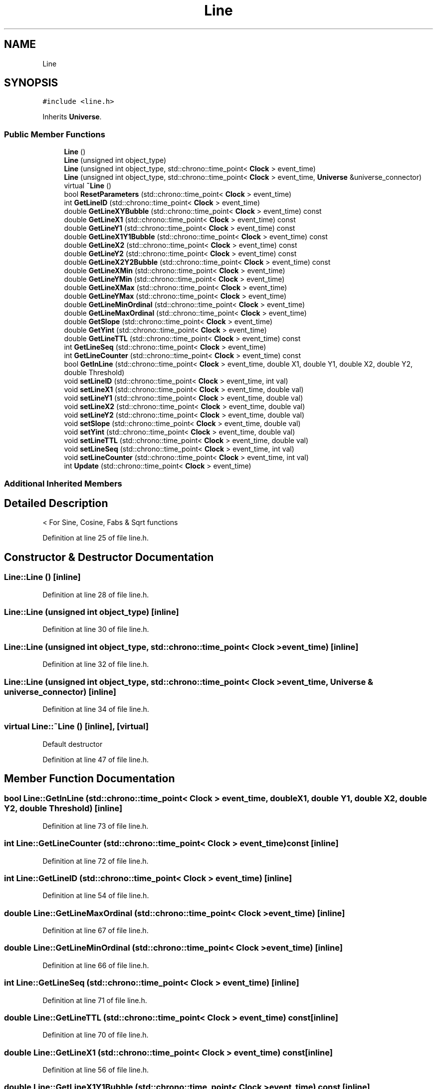.TH "Line" 3 "Tue Oct 10 2017" "Version 0.1" "BrainHarmonics" \" -*- nroff -*-
.ad l
.nh
.SH NAME
Line
.SH SYNOPSIS
.br
.PP
.PP
\fC#include <line\&.h>\fP
.PP
Inherits \fBUniverse\fP\&.
.SS "Public Member Functions"

.in +1c
.ti -1c
.RI "\fBLine\fP ()"
.br
.ti -1c
.RI "\fBLine\fP (unsigned int object_type)"
.br
.ti -1c
.RI "\fBLine\fP (unsigned int object_type, std::chrono::time_point< \fBClock\fP > event_time)"
.br
.ti -1c
.RI "\fBLine\fP (unsigned int object_type, std::chrono::time_point< \fBClock\fP > event_time, \fBUniverse\fP &universe_connector)"
.br
.ti -1c
.RI "virtual \fB~Line\fP ()"
.br
.ti -1c
.RI "bool \fBResetParameters\fP (std::chrono::time_point< \fBClock\fP > event_time)"
.br
.ti -1c
.RI "int \fBGetLineID\fP (std::chrono::time_point< \fBClock\fP > event_time)"
.br
.ti -1c
.RI "double \fBGetLineXYBubble\fP (std::chrono::time_point< \fBClock\fP > event_time) const"
.br
.ti -1c
.RI "double \fBGetLineX1\fP (std::chrono::time_point< \fBClock\fP > event_time) const"
.br
.ti -1c
.RI "double \fBGetLineY1\fP (std::chrono::time_point< \fBClock\fP > event_time) const"
.br
.ti -1c
.RI "double \fBGetLineX1Y1Bubble\fP (std::chrono::time_point< \fBClock\fP > event_time) const"
.br
.ti -1c
.RI "double \fBGetLineX2\fP (std::chrono::time_point< \fBClock\fP > event_time) const"
.br
.ti -1c
.RI "double \fBGetLineY2\fP (std::chrono::time_point< \fBClock\fP > event_time) const"
.br
.ti -1c
.RI "double \fBGetLineX2Y2Bubble\fP (std::chrono::time_point< \fBClock\fP > event_time) const"
.br
.ti -1c
.RI "double \fBGetLineXMin\fP (std::chrono::time_point< \fBClock\fP > event_time)"
.br
.ti -1c
.RI "double \fBGetLineYMin\fP (std::chrono::time_point< \fBClock\fP > event_time)"
.br
.ti -1c
.RI "double \fBGetLineXMax\fP (std::chrono::time_point< \fBClock\fP > event_time)"
.br
.ti -1c
.RI "double \fBGetLineYMax\fP (std::chrono::time_point< \fBClock\fP > event_time)"
.br
.ti -1c
.RI "double \fBGetLineMinOrdinal\fP (std::chrono::time_point< \fBClock\fP > event_time)"
.br
.ti -1c
.RI "double \fBGetLineMaxOrdinal\fP (std::chrono::time_point< \fBClock\fP > event_time)"
.br
.ti -1c
.RI "double \fBGetSlope\fP (std::chrono::time_point< \fBClock\fP > event_time)"
.br
.ti -1c
.RI "double \fBGetYint\fP (std::chrono::time_point< \fBClock\fP > event_time)"
.br
.ti -1c
.RI "double \fBGetLineTTL\fP (std::chrono::time_point< \fBClock\fP > event_time) const"
.br
.ti -1c
.RI "int \fBGetLineSeq\fP (std::chrono::time_point< \fBClock\fP > event_time)"
.br
.ti -1c
.RI "int \fBGetLineCounter\fP (std::chrono::time_point< \fBClock\fP > event_time) const"
.br
.ti -1c
.RI "bool \fBGetInLine\fP (std::chrono::time_point< \fBClock\fP > event_time, double X1, double Y1, double X2, double Y2, double Threshold)"
.br
.ti -1c
.RI "void \fBsetLineID\fP (std::chrono::time_point< \fBClock\fP > event_time, int val)"
.br
.ti -1c
.RI "void \fBsetLineX1\fP (std::chrono::time_point< \fBClock\fP > event_time, double val)"
.br
.ti -1c
.RI "void \fBsetLineY1\fP (std::chrono::time_point< \fBClock\fP > event_time, double val)"
.br
.ti -1c
.RI "void \fBsetLineX2\fP (std::chrono::time_point< \fBClock\fP > event_time, double val)"
.br
.ti -1c
.RI "void \fBsetLineY2\fP (std::chrono::time_point< \fBClock\fP > event_time, double val)"
.br
.ti -1c
.RI "void \fBsetSlope\fP (std::chrono::time_point< \fBClock\fP > event_time, double val)"
.br
.ti -1c
.RI "void \fBsetYint\fP (std::chrono::time_point< \fBClock\fP > event_time, double val)"
.br
.ti -1c
.RI "void \fBsetLineTTL\fP (std::chrono::time_point< \fBClock\fP > event_time, double val)"
.br
.ti -1c
.RI "void \fBsetLineSeq\fP (std::chrono::time_point< \fBClock\fP > event_time, int val)"
.br
.ti -1c
.RI "void \fBsetLineCounter\fP (std::chrono::time_point< \fBClock\fP > event_time, int val)"
.br
.ti -1c
.RI "int \fBUpdate\fP (std::chrono::time_point< \fBClock\fP > event_time)"
.br
.in -1c
.SS "Additional Inherited Members"
.SH "Detailed Description"
.PP 
< For Sine, Cosine, Fabs & Sqrt functions 
.PP
Definition at line 25 of file line\&.h\&.
.SH "Constructor & Destructor Documentation"
.PP 
.SS "Line::Line ()\fC [inline]\fP"

.PP
Definition at line 28 of file line\&.h\&.
.SS "Line::Line (unsigned int object_type)\fC [inline]\fP"

.PP
Definition at line 30 of file line\&.h\&.
.SS "Line::Line (unsigned int object_type, std::chrono::time_point< \fBClock\fP > event_time)\fC [inline]\fP"

.PP
Definition at line 32 of file line\&.h\&.
.SS "Line::Line (unsigned int object_type, std::chrono::time_point< \fBClock\fP > event_time, \fBUniverse\fP & universe_connector)\fC [inline]\fP"

.PP
Definition at line 34 of file line\&.h\&.
.SS "virtual Line::~Line ()\fC [inline]\fP, \fC [virtual]\fP"
Default destructor 
.PP
Definition at line 47 of file line\&.h\&.
.SH "Member Function Documentation"
.PP 
.SS "bool Line::GetInLine (std::chrono::time_point< \fBClock\fP > event_time, double X1, double Y1, double X2, double Y2, double Threshold)\fC [inline]\fP"

.PP
Definition at line 73 of file line\&.h\&.
.SS "int Line::GetLineCounter (std::chrono::time_point< \fBClock\fP > event_time) const\fC [inline]\fP"

.PP
Definition at line 72 of file line\&.h\&.
.SS "int Line::GetLineID (std::chrono::time_point< \fBClock\fP > event_time)\fC [inline]\fP"

.PP
Definition at line 54 of file line\&.h\&.
.SS "double Line::GetLineMaxOrdinal (std::chrono::time_point< \fBClock\fP > event_time)\fC [inline]\fP"

.PP
Definition at line 67 of file line\&.h\&.
.SS "double Line::GetLineMinOrdinal (std::chrono::time_point< \fBClock\fP > event_time)\fC [inline]\fP"

.PP
Definition at line 66 of file line\&.h\&.
.SS "int Line::GetLineSeq (std::chrono::time_point< \fBClock\fP > event_time)\fC [inline]\fP"

.PP
Definition at line 71 of file line\&.h\&.
.SS "double Line::GetLineTTL (std::chrono::time_point< \fBClock\fP > event_time) const\fC [inline]\fP"

.PP
Definition at line 70 of file line\&.h\&.
.SS "double Line::GetLineX1 (std::chrono::time_point< \fBClock\fP > event_time) const\fC [inline]\fP"

.PP
Definition at line 56 of file line\&.h\&.
.SS "double Line::GetLineX1Y1Bubble (std::chrono::time_point< \fBClock\fP > event_time) const\fC [inline]\fP"

.PP
Definition at line 58 of file line\&.h\&.
.SS "double Line::GetLineX2 (std::chrono::time_point< \fBClock\fP > event_time) const\fC [inline]\fP"

.PP
Definition at line 59 of file line\&.h\&.
.SS "double Line::GetLineX2Y2Bubble (std::chrono::time_point< \fBClock\fP > event_time) const\fC [inline]\fP"

.PP
Definition at line 61 of file line\&.h\&.
.SS "double Line::GetLineXMax (std::chrono::time_point< \fBClock\fP > event_time)\fC [inline]\fP"

.PP
Definition at line 64 of file line\&.h\&.
.SS "double Line::GetLineXMin (std::chrono::time_point< \fBClock\fP > event_time)\fC [inline]\fP"

.PP
Definition at line 62 of file line\&.h\&.
.SS "double Line::GetLineXYBubble (std::chrono::time_point< \fBClock\fP > event_time) const\fC [inline]\fP"

.PP
Definition at line 55 of file line\&.h\&.
.SS "double Line::GetLineY1 (std::chrono::time_point< \fBClock\fP > event_time) const\fC [inline]\fP"

.PP
Definition at line 57 of file line\&.h\&.
.SS "double Line::GetLineY2 (std::chrono::time_point< \fBClock\fP > event_time) const\fC [inline]\fP"

.PP
Definition at line 60 of file line\&.h\&.
.SS "double Line::GetLineYMax (std::chrono::time_point< \fBClock\fP > event_time)\fC [inline]\fP"

.PP
Definition at line 65 of file line\&.h\&.
.SS "double Line::GetLineYMin (std::chrono::time_point< \fBClock\fP > event_time)\fC [inline]\fP"

.PP
Definition at line 63 of file line\&.h\&.
.SS "double Line::GetSlope (std::chrono::time_point< \fBClock\fP > event_time)\fC [inline]\fP"

.PP
Definition at line 68 of file line\&.h\&.
.SS "double Line::GetYint (std::chrono::time_point< \fBClock\fP > event_time)\fC [inline]\fP"

.PP
Definition at line 69 of file line\&.h\&.
.SS "bool Line::ResetParameters (std::chrono::time_point< \fBClock\fP > event_time)"
Access lineCounter 
.PP
\fBReturns:\fP
.RS 4
The current value of lineCounter 
.RE
.PP

.PP
Definition at line 19 of file line\&.cc\&.
.SS "void Line::setLineCounter (std::chrono::time_point< \fBClock\fP > event_time, int val)\fC [inline]\fP"

.PP
Definition at line 94 of file line\&.h\&.
.SS "void Line::setLineID (std::chrono::time_point< \fBClock\fP > event_time, int val)\fC [inline]\fP"
set lineCounter 
.PP
\fBParameters:\fP
.RS 4
\fIval\fP New value to set 
.RE
.PP

.PP
Definition at line 85 of file line\&.h\&.
.SS "void Line::setLineSeq (std::chrono::time_point< \fBClock\fP > event_time, int val)\fC [inline]\fP"

.PP
Definition at line 93 of file line\&.h\&.
.SS "void Line::setLineTTL (std::chrono::time_point< \fBClock\fP > event_time, double val)\fC [inline]\fP"

.PP
Definition at line 92 of file line\&.h\&.
.SS "void Line::setLineX1 (std::chrono::time_point< \fBClock\fP > event_time, double val)\fC [inline]\fP"

.PP
Definition at line 86 of file line\&.h\&.
.SS "void Line::setLineX2 (std::chrono::time_point< \fBClock\fP > event_time, double val)\fC [inline]\fP"

.PP
Definition at line 88 of file line\&.h\&.
.SS "void Line::setLineY1 (std::chrono::time_point< \fBClock\fP > event_time, double val)\fC [inline]\fP"

.PP
Definition at line 87 of file line\&.h\&.
.SS "void Line::setLineY2 (std::chrono::time_point< \fBClock\fP > event_time, double val)\fC [inline]\fP"

.PP
Definition at line 89 of file line\&.h\&.
.SS "void Line::setSlope (std::chrono::time_point< \fBClock\fP > event_time, double val)\fC [inline]\fP"

.PP
Definition at line 90 of file line\&.h\&.
.SS "void Line::setYint (std::chrono::time_point< \fBClock\fP > event_time, double val)\fC [inline]\fP"

.PP
Definition at line 91 of file line\&.h\&.
.SS "int Line::Update (std::chrono::time_point< \fBClock\fP > event_time)"

.PP
Definition at line 59 of file line\&.cc\&.

.SH "Author"
.PP 
Generated automatically by Doxygen for BrainHarmonics from the source code\&.

